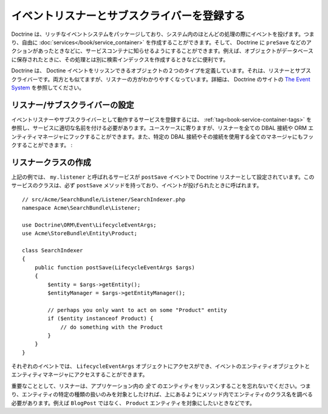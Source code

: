 .. _doctrine-event-config:

イベントリスナーとサブスクライバーを登録する
===========================================

Doctrine は、リッチなイベントシステムをパッケージしており、システム内のほとんどの処理の際にイベントを投げます。つまり、自由に :doc:`services</book/service_container>` を作成することができます。そして、 Doctrine に ``preSave`` などのアクションがあったときなどに、サービスコンテナに知らせるようにすることができます。例えば、オブジェクトがデータベースに保存されたときに、その処理とは別に検索インデックスを作成するときなどに便利です。

Doctrine は、 Doctine イベントをリッスンできるオブジェクトの２つのタイプを定義しています。それは、リスナーとサブスクライバーです。両方とも似てますが、リスナーの方がわかりやすくなっています。詳細は、 Doctrine のサイトの `The Event System`_ を参照してください。

リスナー/サブスクライバーの設定
-----------------------------------

イベントリスナーやサブスクライバーとして動作するサービスを登録するには、 :ref:`tag<book-service-container-tags>` を参照し、サービスに適切な名前を付ける必要があります。ユースケースに寄りますが、リスナーを全ての DBAL 接続や ORM エンティティマネージャにフックすることができます。また、特定の DBAL 接続やその接続を使用する全てのマネージャにもフックすることができます。
:

.. configuration-block::

    .. code-block:: yaml

        doctrine:
            dbal:
                default_connection: default
                connections:
                    default:
                        driver: pdo_sqlite
                        memory: true

        services:
            my.listener:
                class: Acme\SearchBundle\Listener\SearchIndexer
                tags:
                    - { name: doctrine.event_listener, event: postSave }
            my.listener2:
                class: Acme\SearchBundle\Listener\SearchIndexer2
                tags:
                    - { name: doctrine.event_listener, event: postSave, connection: default }
            my.subscriber:
                class: Acme\SearchBundle\Listener\SearchIndexerSubsriber
                tags:
                    - { name: doctrine.event_subscriber, connection: default }

    .. code-block:: xml

        <?xml version="1.0" ?>
        <container xmlns="http://symfony.com/schema/dic/services"
            xmlns:doctrine="http://symfony.com/schema/dic/doctrine">

            <doctrine:config>
                <doctrine:dbal default-connection="default">
                    <doctrine:connection driver="pdo_sqlite" memory="true" />
                </doctrine:dbal>
            </doctrine:config>

            <services>
                <service id="my.listener" class="Acme\SearchBundle\Listener\SearchIndexer">
                    <tag name="doctrine.event_listener" event="postSave" />
                </service>
                <service id="my.listener2" class="Acme\SearchBundle\Listener\SearchIndexer2">
                    <tag name="doctrine.event_listener" event="postSave" connection="default" />
                </service>
                <service id="my.subscriber" class="Acme\SearchBundle\Listener\SearchIndexerSubsriber">
                    <tag name="doctrine.event_subscriber" connection="default" />
                </service>
            </services>
        </container>

リスナークラスの作成
---------------------------

上記の例では、 ``my.listener`` と呼ばれるサービスが ``postSave`` イベントで Doctrine リスナーとして設定されています。このサービスのクラスは、必ず ``postSave`` メソッドを持っており、イベントが投げられたときに呼ばれます。
::

    // src/Acme/SearchBundle/Listener/SearchIndexer.php
    namespace Acme\SearchBundle\Listener;
    
    use Doctrine\ORM\Event\LifecycleEventArgs;
    use Acme\StoreBundle\Entity\Product;
    
    class SearchIndexer
    {
        public function postSave(LifecycleEventArgs $args)
        {
            $entity = $args->getEntity();
            $entityManager = $args->getEntityManager();
            
            // perhaps you only want to act on some "Product" entity
            if ($entity instanceof Product) {
                // do something with the Product
            }
        }
    }

それぞれのイベントでは、 ``LifecycleEventArgs`` オブジェクトにアクセスができ、イベントのエンティティオブジェクトとエンティティマネージャにアクセスすることができます。

重要なこととして、リスナーは、アプリケーション内の *全て* のエンティティをリッスンすることを忘れないでください。つまり、エンティティの特定の種類の扱いのみを対象としたければ、上にあるようにメソッド内でエンティティのクラス名を調べる必要があります。例えば ``BlogPost`` ではなく、 ``Product`` エンティティを対象にしたいときなどです。

.. _`The Event System`: http://www.doctrine-project.org/docs/orm/2.0/en/reference/events.html

.. 2011/11/01 ganchiku 200464adc758bf6bbf716761e6a0d7dbac7ed275

